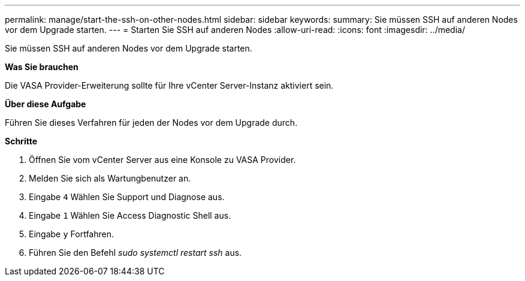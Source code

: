 ---
permalink: manage/start-the-ssh-on-other-nodes.html 
sidebar: sidebar 
keywords:  
summary: Sie müssen SSH auf anderen Nodes vor dem Upgrade starten. 
---
= Starten Sie SSH auf anderen Nodes
:allow-uri-read: 
:icons: font
:imagesdir: ../media/


[role="lead"]
Sie müssen SSH auf anderen Nodes vor dem Upgrade starten.

*Was Sie brauchen*

Die VASA Provider-Erweiterung sollte für Ihre vCenter Server-Instanz aktiviert sein.

*Über diese Aufgabe*

Führen Sie dieses Verfahren für jeden der Nodes vor dem Upgrade durch.

*Schritte*

. Öffnen Sie vom vCenter Server aus eine Konsole zu VASA Provider.
. Melden Sie sich als Wartungbenutzer an.
. Eingabe `4` Wählen Sie Support und Diagnose aus.
. Eingabe `1` Wählen Sie Access Diagnostic Shell aus.
. Eingabe `y` Fortfahren.
. Führen Sie den Befehl _sudo systemctl restart ssh_ aus.

